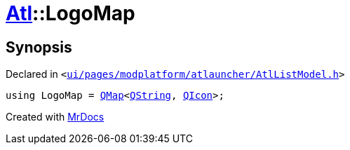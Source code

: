[#Atl-LogoMap]
= xref:Atl.adoc[Atl]::LogoMap
:relfileprefix: ../
:mrdocs:


== Synopsis

Declared in `&lt;https://github.com/PrismLauncher/PrismLauncher/blob/develop/launcher/ui/pages/modplatform/atlauncher/AtlListModel.h#L27[ui&sol;pages&sol;modplatform&sol;atlauncher&sol;AtlListModel&period;h]&gt;`

[source,cpp,subs="verbatim,replacements,macros,-callouts"]
----
using LogoMap = xref:QMap.adoc[QMap]&lt;xref:QString.adoc[QString], xref:QIcon.adoc[QIcon]&gt;;
----



[.small]#Created with https://www.mrdocs.com[MrDocs]#
